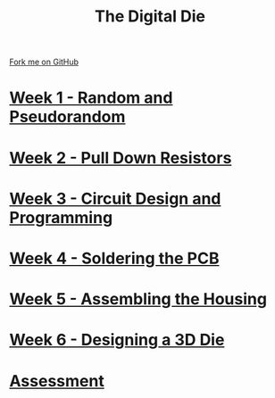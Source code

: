 #+STARTUP:indent
#+HTML_HEAD: <link rel="stylesheet" type="text/css" href="pages/css/styles.css"/>
#+HTML_HEAD_EXTRA: <link href='http://fonts.googleapis.com/css?family=Ubuntu+Mono|Ubuntu' rel='stylesheet' type='text/css'>
#+OPTIONS: f:nil author:nil num:nil creator:nil timestamp:nil  toc:nil
#+TITLE: The Digital Die
#+AUTHOR: Marc Scott


#+BEGIN_HTML
<div class="github-fork-ribbon-wrapper left">
    <div class="github-fork-ribbon">
        <a href="https://github.com/MarcScott/8-CS-Die">Fork me on GitHub</a>
    </div>
</div>
#+END_HTML
* [[file:pages/1_Lesson.html][Week 1 - Random and Pseudorandom]]
:PROPERTIES:
:HTML_CONTAINER_CLASS: link-heading
:END:
* [[file:pages/2_Lesson.html][Week 2 - Pull Down Resistors]]
:PROPERTIES:
:HTML_CONTAINER_CLASS: link-heading
:END:
* [[file:pages/3_Lesson.html][Week 3 - Circuit Design and Programming]]
:PROPERTIES:
:HTML_CONTAINER_CLASS: link-heading
:END:      
* [[file:pages/4_Lesson.html][Week 4 - Soldering the PCB]]
:PROPERTIES:
:HTML_CONTAINER_CLASS: link-heading
:END:      
* [[file:pages/5_Lesson.html][Week 5 - Assembling the Housing]]
:PROPERTIES:
:HTML_CONTAINER_CLASS: link-heading
:END:    
* [[file:pages/5_Lesson.html][Week 6 - Designing a 3D Die]]
:PROPERTIES:
:HTML_CONTAINER_CLASS: link-heading
:END:
* [[file:pages/assessment.html][Assessment]]
:PROPERTIES:
:HTML_CONTAINER_CLASS: link-heading
:END:
